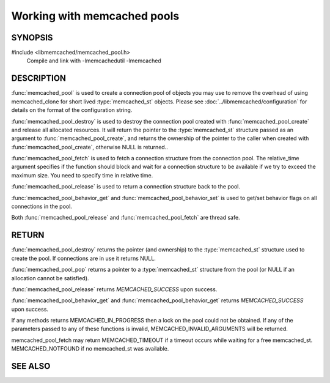 ============================
Working with memcached pools
============================

--------
SYNOPSIS
--------

#include <libmemcached/memcached_pool.h>
  Compile and link with -lmemcachedutil -lmemcached

.. type:: struct memcached_pool_st memcached_pool_st

.. function:: memcached_pool_st* memcached_pool(const char *option_string, size_t option_string_length) 

.. function:: memcached_st* memcached_pool_destroy(memcached_pool_st* pool)
 
.. function:: memcached_st* memcached_pool_fetch(memcached_pool_st*, struct timespec* relative_time, memcached_return_t* rc)
.. versionadded:: 0.53
   Synonym for memcached_pool_pop

.. function:: memcached_return_t memcached_pool_release(memcached_pool_st* pool, memcached_st* mmc)
.. versionadded:: 0.53
   Synonym for memcached_pool_push.
 
.. function:: memcached_return_t memcached_pool_behavior_set(memcached_pool_st *pool, memcached_behavior_t flag, uint64_t data)
 
.. function:: memcached_return_t memcached_pool_behavior_get(memcached_pool_st *pool, memcached_behavior_t flag, uint64_t *value)


.. function:: memcached_pool_st* memcached_pool_create(memcached_st* mmc, int initial, int max)
.. deprecated:: 0.46
   Use :func:`memcached_pool`

.. function:: memcached_st* memcached_pool_pop(memcached_pool_st* pool, bool block, memcached_return_t *rc)
.. deprecated:: 0.53
   Use :func:`memcached_pool_fetch`

.. function:: memcached_return_t memcached_pool_push(memcached_pool_st* pool, memcached_st *mmc)
.. deprecated:: 0.53
   Use :func:`memcached_pool_release`


-----------
DESCRIPTION
-----------


:func:`memcached_pool` is used to create a connection pool of objects you 
may use to remove the overhead of using memcached_clone for short lived
:type:`memcached_st` objects. Please see :doc:`../libmemcached/configuration`
for details on the format of the configuration string.

:func:`memcached_pool_destroy` is used to destroy the connection pool
created with :func:`memcached_pool_create` and release all allocated
resources. It will return the pointer to the :type:`memcached_st` structure
passed as an argument to :func:`memcached_pool_create`, and returns the
ownership of the pointer to the caller when created with
:func:`memcached_pool_create`, otherwise NULL is returned..

:func:`memcached_pool_fetch` is used to fetch a connection structure from the
connection pool. The relative_time argument specifies if the function should
block and wait for a connection structure to be available if we try
to exceed the maximum size. You need to specify time in relative time.

:func:`memcached_pool_release` is used to return a connection structure back
to the pool.

:func:`memcached_pool_behavior_get` and :func:`memcached_pool_behavior_set`
is used to get/set behavior flags on all connections in the pool.

Both :func:`memcached_pool_release` and :func:`memcached_pool_fetch` are
thread safe.

------
RETURN
------

:func:`memcached_pool_destroy` returns the pointer (and ownership) to the
:type:`memcached_st` structure used to create the pool. If connections are in
use it returns NULL.

:func:`memcached_pool_pop` returns a pointer to a :type:`memcached_st`
structure from the pool (or NULL if an allocation cannot be satisfied).

:func:`memcached_pool_release` returns `MEMCACHED_SUCCESS` upon success.

:func:`memcached_pool_behavior_get` and :func:`memcached_pool_behavior_get`
returns `MEMCACHED_SUCCESS` upon success.

If any methods returns MEMCACHED_IN_PROGRESS then a lock on the pool could not
be obtained. If any of the parameters passed to any of these functions is
invalid, MEMCACHED_INVALID_ARGUMENTS will be returned.

memcached_pool_fetch may return MEMCACHED_TIMEOUT if a timeout occurs while
waiting for a free memcached_st. MEMCACHED_NOTFOUND if no memcached_st was
available.



--------
SEE ALSO
--------

.. only:: man

    :manpage:`memcached(1)`
    :manpage:`libmemcached(3)`
    :manpage:`libmemcached_configuration(3)`
    :manpage:`memcached_strerror(3)`

.. only:: html

    * :manpage:`memcached(1)`
    * :doc:`../libmemcached`
    * :doc:`../libmemcached/configuration`
    * :doc:`../libmemcached/memcached_strerror`

